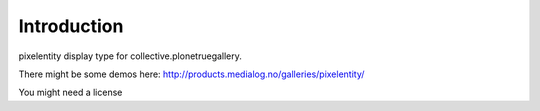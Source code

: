 Introduction
============

pixelentity display type for collective.plonetruegallery.
 
There might be some demos here: http://products.medialog.no/galleries/pixelentity/

You might need a license